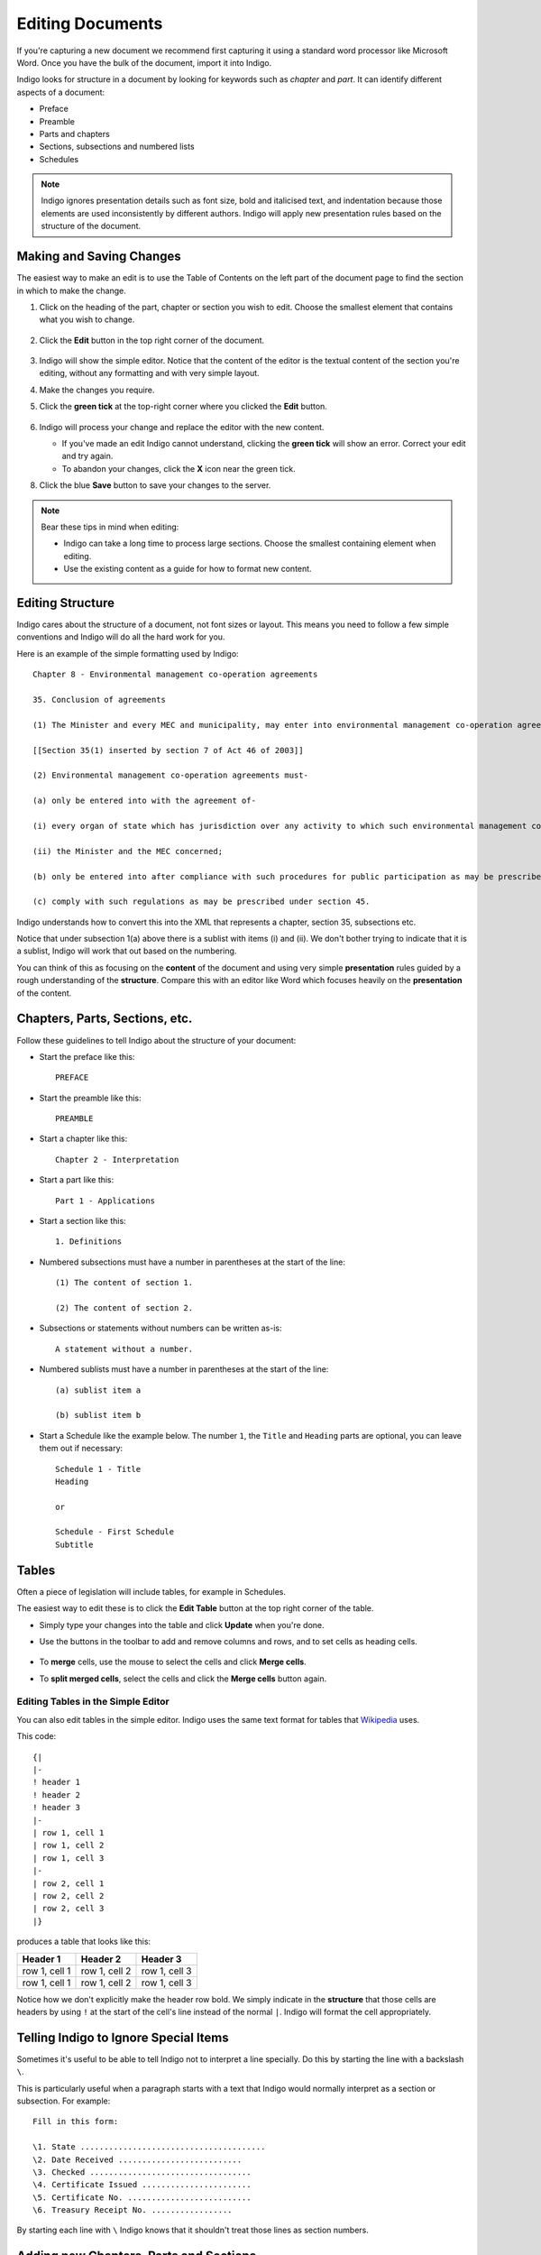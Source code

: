 .. _editing:

Editing Documents
=================

If you're capturing a new document we recommend first capturing it using a standard word processor like Microsoft Word. Once you have the bulk of the document, import it into Indigo.

Indigo looks for structure in a document by looking for keywords such as *chapter* and *part*. It can identify different aspects of a document:

- Preface
- Preamble
- Parts and chapters
- Sections, subsections and numbered lists
- Schedules

.. note::

    Indigo ignores presentation details such as font size, bold and italicised text, and indentation because those elements are used inconsistently by different authors. Indigo will apply new presentation rules based on the structure of the document.


Making and Saving Changes
-------------------------

The easiest way to make an edit is to use the Table of Contents on the left part of the document page to find the section in which to make the change.

1. Click on the heading of the part, chapter or section you wish to edit. Choose the smallest element that contains what you wish to change.

    .. image:: edit-choose-section.png

2. Click the **Edit** button in the top right corner of the document.

    .. image:: edit-button.png

3. Indigo will show the simple editor. Notice that the content of the editor is the textual content of the section you're editing, without any formatting and with very simple layout.
4. Make the changes you require.
5. Click the **green tick** at the top-right corner where you clicked the **Edit** button.

    .. image:: edit-inline.png

6. Indigo will process your change and replace the editor with the new content.

   - If you've made an edit Indigo cannot understand, clicking the **green tick** will show an error. Correct your edit and try again.
   - To abandon your changes, click the **X** icon near the green tick.

8. Click the blue **Save** button to save your changes to the server.

    .. image:: edit-save.png


.. note::

    Bear these tips in mind when editing:

    - Indigo can take a long time to process large sections. Choose the smallest containing element when editing.
    - Use the existing content as a guide for how to format new content.


Editing Structure
-----------------

Indigo cares about the structure of a document, not font sizes or layout. This means you need to follow a few simple conventions and Indigo will do all the hard work for you.

Here is an example of the simple formatting used by Indigo::

    Chapter 8 - Environmental management co-operation agreements

    35. Conclusion of agreements

    (1) The Minister and every MEC and municipality, may enter into environmental management co-operation agreements with any person or community for the purpose of promoting compliance with the principles laid down in this Act.

    [[Section 35(1) inserted by section 7 of Act 46 of 2003]]

    (2) Environmental management co-operation agreements must- 

    (a) only be entered into with the agreement of-

    (i) every organ of state which has jurisdiction over any activity to which such environmental management co-operation agreement relates;

    (ii) the Minister and the MEC concerned;

    (b) only be entered into after compliance with such procedures for public participation as may be prescribed by the Minister; and

    (c) comply with such regulations as may be prescribed under section 45.

Indigo understands how to convert this into the XML that represents a chapter, section 35, subsections etc.

Notice that under subsection 1(a) above there is a sublist with items (i) and (ii). We don't bother
trying to indicate that it is a sublist, Indigo will work that out based on the numbering.

You can think of this as focusing on the **content** of the document and using
very simple **presentation** rules guided by a rough understanding of the
**structure**. Compare this with an editor like Word which focuses heavily on the **presentation**
of the content.

Chapters, Parts, Sections, etc.
-------------------------------

Follow these guidelines to tell Indigo about the structure of your document:

- Start the preface like this::

      PREFACE

- Start the preamble like this::

      PREAMBLE

- Start a chapter like this::
      
      Chapter 2 - Interpretation

- Start a part like this::

      Part 1 - Applications

- Start a section like this::

      1. Definitions

- Numbered subsections must have a number in parentheses at the start of the line::

      (1) The content of section 1.

      (2) The content of section 2.

- Subsections or statements without numbers can be written as-is::

      A statement without a number.

- Numbered sublists must have a number in parentheses at the start of the line::

      (a) sublist item a

      (b) sublist item b

- Start a Schedule like the example below. The number ``1``, the ``Title`` and ``Heading`` parts are optional, you can leave them out if necessary::

      Schedule 1 - Title
      Heading
      
      or
      
      Schedule - First Schedule
      Subtitle


Tables
------

Often a piece of legislation will include tables, for example in Schedules.

The easiest way to edit these is to click the **Edit Table** button at the top
right corner of the table.

- Simply type your changes into the table and click **Update** when you're done.

- Use the buttons in the toolbar to add and remove columns and rows, and to set cells as heading cells.

    .. image:: edit-table.gif

- To **merge** cells, use the mouse to select the cells and click **Merge cells**.

- To **split merged cells**, select the cells and click the **Merge cells** button again.

    .. image:: merge-cells.gif

Editing Tables in the Simple Editor
...................................

You can also edit tables in the simple editor. Indigo uses the same text format for tables that `Wikipedia <http://wikipedia.org/>`_ uses.

.. seealso::

    Be sure to read `Wikipedia's tutorial for writing tables <http://en.wikipedia.org/wiki/Help:Table/Manual_tables>`_.

    Use this `table generator website <http://www.tablesgenerator.com/mediawiki_tables>`_ to easily start building a new table for a document.

    **Don't use** ``class="wikitable"`` even though they recommend it.

This code::

    {|
    |-
    ! header 1
    ! header 2
    ! header 3
    |-
    | row 1, cell 1
    | row 1, cell 2
    | row 1, cell 3
    |-
    | row 2, cell 1
    | row 2, cell 2
    | row 2, cell 3
    |}

produces a table that looks like this:

============= ============= =============
Header 1      Header 2      Header 3
============= ============= =============
row 1, cell 1 row 1, cell 2 row 1, cell 3
row 1, cell 1 row 1, cell 2 row 1, cell 3
============= ============= =============

Notice how we don't explicitly make the header row bold. We simply indicate in the **structure** that those cells
are headers by using ``!`` at the start of the cell's line instead of the normal ``|``. Indigo will format the cell appropriately.

Telling Indigo to Ignore Special Items
--------------------------------------

Sometimes it's useful to be able to tell Indigo not to interpret a line
specially. Do this by starting the line with a backslash ``\``.

This is particularly useful when a paragraph starts with a text that Indigo
would normally interpret as a section or subsection. For example::

   Fill in this form:

   \1. State .......................................
   \2. Date Received ..........................
   \3. Checked ..................................
   \4. Certificate Issued .......................
   \5. Certificate No. ..........................
   \6. Treasury Receipt No. .................

By starting each line with ``\`` Indigo knows that it shouldn't treat those
lines as section numbers.

Adding new Chapters, Parts and Sections
---------------------------------------

You can easily add a new chapter, part or section to a document. To do so:

1. edit the chapter, part or section just before where the new one needs to go
2. at the bottom, add the new chapter, part or section heading and content
3. click the green Update button

Links
-----

Add a link in the text of your document using this syntax::

    [link text](http://example.com/page)

That will create a link like this: `link text <http://example.com/page>`_

Images
------

You can embed an image in your document using this syntax::

    ![alternative text](/media/image.png)

That will create an image using the ``image.png`` file added to your document as an attachment.

Downloading PDF and Standalone HTML
-----------------------------------

You can download PDF and standalone (self-contained) HTML versions of a document. These are useful for distribution and archiving. Go to **Preview** and click the **Download** button.

Downloaded and PDF documents can have a *colophon*, which is a page right at the start of the document which contains copyright, ownership and other information. A colophon is automatically chosen for a document based on document's country.

.. note::

    Administrators can add new colophons through the Admin interface. Click on your name in the top-right corner and choose **Site Settings**.


Viewing the XML
---------------

It can be useful to see what the Akoma Ntoso for a piece of the document looks like. Click the **Show Code** button to do this:

.. image:: show-code.png
